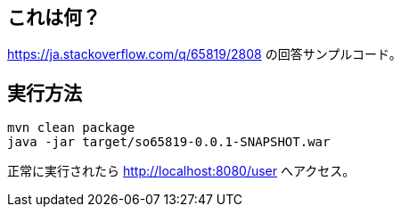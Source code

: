 == これは何？

https://ja.stackoverflow.com/q/65819/2808 の回答サンプルコード。

== 実行方法

 mvn clean package
 java -jar target/so65819-0.0.1-SNAPSHOT.war

正常に実行されたら http://localhost:8080/user へアクセス。
